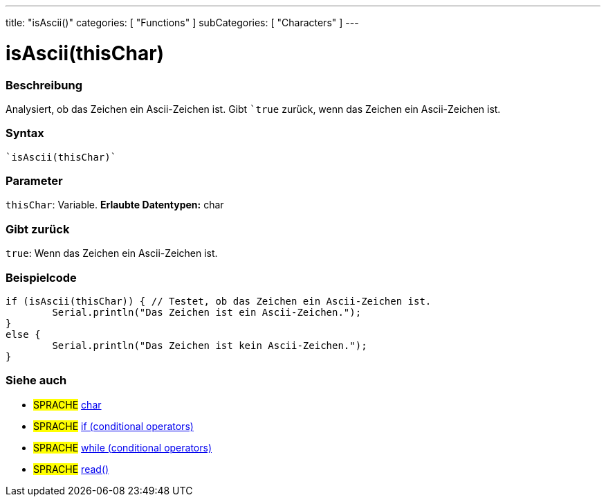 ---
title: "isAscii()"
categories: [ "Functions" ]
subCategories: [ "Characters" ]
---





= isAscii(thisChar)


// OVERVIEW SECTION STARTS
[#overview]
--

[float]
=== Beschreibung
Analysiert, ob das Zeichen ein Ascii-Zeichen ist. Gibt ```true`` zurück, wenn das Zeichen ein Ascii-Zeichen ist.
[%hardbreaks]


[float]
=== Syntax
[source,arduino]
----
`isAscii(thisChar)`
----

[float]
=== Parameter
`thisChar`: Variable. *Erlaubte Datentypen:* char

[float]
=== Gibt zurück
`true`: Wenn das Zeichen ein Ascii-Zeichen ist.

--
// OVERVIEW SECTION ENDS



// HOW TO USE SECTION STARTS
[#howtouse]
--

[float]
=== Beispielcode

[source,arduino]
----
if (isAscii(thisChar)) { // Testet, ob das Zeichen ein Ascii-Zeichen ist.
	Serial.println("Das Zeichen ist ein Ascii-Zeichen.");
}
else {
	Serial.println("Das Zeichen ist kein Ascii-Zeichen.");
}

----

--
// HOW TO USE SECTION ENDS


// SEE ALSO SECTION
[#see_also]
--

[float]
=== Siehe auch

[role="language"]
* #SPRACHE#  link:../../../variables/data-types/char[char]
* #SPRACHE#  link:../../../structure/control-structure/if[if (conditional operators)]
* #SPRACHE#  link:../../../structure/control-structure/while[while (conditional operators)]
* #SPRACHE# link:../../communication/serial/read[read()]

--
// SEE ALSO SECTION ENDS
